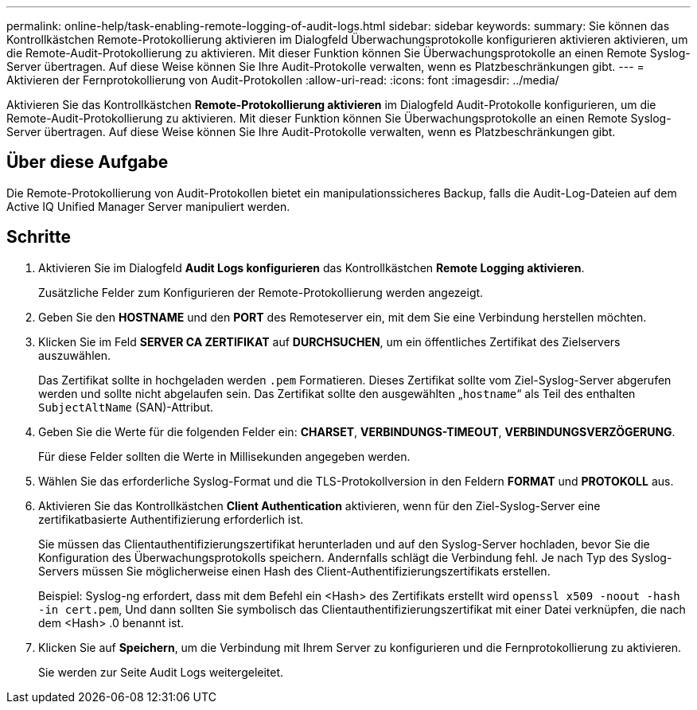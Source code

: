 ---
permalink: online-help/task-enabling-remote-logging-of-audit-logs.html 
sidebar: sidebar 
keywords:  
summary: Sie können das Kontrollkästchen Remote-Protokollierung aktivieren im Dialogfeld Überwachungsprotokolle konfigurieren aktivieren aktivieren, um die Remote-Audit-Protokollierung zu aktivieren. Mit dieser Funktion können Sie Überwachungsprotokolle an einen Remote Syslog-Server übertragen. Auf diese Weise können Sie Ihre Audit-Protokolle verwalten, wenn es Platzbeschränkungen gibt. 
---
= Aktivieren der Fernprotokollierung von Audit-Protokollen
:allow-uri-read: 
:icons: font
:imagesdir: ../media/


[role="lead"]
Aktivieren Sie das Kontrollkästchen *Remote-Protokollierung aktivieren* im Dialogfeld Audit-Protokolle konfigurieren, um die Remote-Audit-Protokollierung zu aktivieren. Mit dieser Funktion können Sie Überwachungsprotokolle an einen Remote Syslog-Server übertragen. Auf diese Weise können Sie Ihre Audit-Protokolle verwalten, wenn es Platzbeschränkungen gibt.



== Über diese Aufgabe

Die Remote-Protokollierung von Audit-Protokollen bietet ein manipulationssicheres Backup, falls die Audit-Log-Dateien auf dem Active IQ Unified Manager Server manipuliert werden.



== Schritte

. Aktivieren Sie im Dialogfeld *Audit Logs konfigurieren* das Kontrollkästchen *Remote Logging aktivieren*.
+
Zusätzliche Felder zum Konfigurieren der Remote-Protokollierung werden angezeigt.

. Geben Sie den *HOSTNAME* und den *PORT* des Remoteserver ein, mit dem Sie eine Verbindung herstellen möchten.
. Klicken Sie im Feld *SERVER CA ZERTIFIKAT* auf *DURCHSUCHEN*, um ein öffentliches Zertifikat des Zielservers auszuwählen.
+
Das Zertifikat sollte in hochgeladen werden `.pem` Formatieren. Dieses Zertifikat sollte vom Ziel-Syslog-Server abgerufen werden und sollte nicht abgelaufen sein. Das Zertifikat sollte den ausgewählten „`hostname`“ als Teil des enthalten `SubjectAltName` (SAN)-Attribut.

. Geben Sie die Werte für die folgenden Felder ein: *CHARSET*, *VERBINDUNGS-TIMEOUT*, *VERBINDUNGSVERZÖGERUNG*.
+
Für diese Felder sollten die Werte in Millisekunden angegeben werden.

. Wählen Sie das erforderliche Syslog-Format und die TLS-Protokollversion in den Feldern *FORMAT* und *PROTOKOLL* aus.
. Aktivieren Sie das Kontrollkästchen *Client Authentication* aktivieren, wenn für den Ziel-Syslog-Server eine zertifikatbasierte Authentifizierung erforderlich ist.
+
Sie müssen das Clientauthentifizierungszertifikat herunterladen und auf den Syslog-Server hochladen, bevor Sie die Konfiguration des Überwachungsprotokolls speichern. Andernfalls schlägt die Verbindung fehl. Je nach Typ des Syslog-Servers müssen Sie möglicherweise einen Hash des Client-Authentifizierungszertifikats erstellen.

+
Beispiel: Syslog-ng erfordert, dass mit dem Befehl ein <Hash> des Zertifikats erstellt wird `openssl x509 -noout -hash -in cert.pem`, Und dann sollten Sie symbolisch das Clientauthentifizierungszertifikat mit einer Datei verknüpfen, die nach dem <Hash> .0 benannt ist.

. Klicken Sie auf *Speichern*, um die Verbindung mit Ihrem Server zu konfigurieren und die Fernprotokollierung zu aktivieren.
+
Sie werden zur Seite Audit Logs weitergeleitet.


